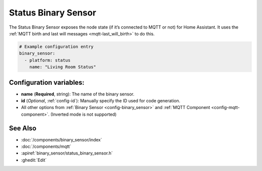 Status Binary Sensor
====================

.. seo::
    :description: Instructions for setting up MQTT status binary sensors.
    :image: server-network.png

The Status Binary Sensor exposes the node state (if it’s connected to
MQTT or not) for Home Assistant. It uses the :ref:`MQTT birth and last will messages <mqtt-last_will_birth>`
to do this.

.. figure:: images/status-ui.png
    :align: center
    :width: 80.0%

.. code-block:: yaml

    # Example configuration entry
    binary_sensor:
      - platform: status
        name: "Living Room Status"

Configuration variables:
------------------------

- **name** (**Required**, string): The name of the binary sensor.
- **id** (*Optional*, :ref:`config-id`): Manually specify the ID used for code generation.
- All other options from :ref:`Binary Sensor <config-binary_sensor>`
  and :ref:`MQTT Component <config-mqtt-component>`. (Inverted mode is not supported)

See Also
--------

- :doc:`/components/binary_sensor/index`
- :doc:`/components/mqtt`
- :apiref:`binary_sensor/status_binary_sensor.h`
- :ghedit:`Edit`

.. disqus::
